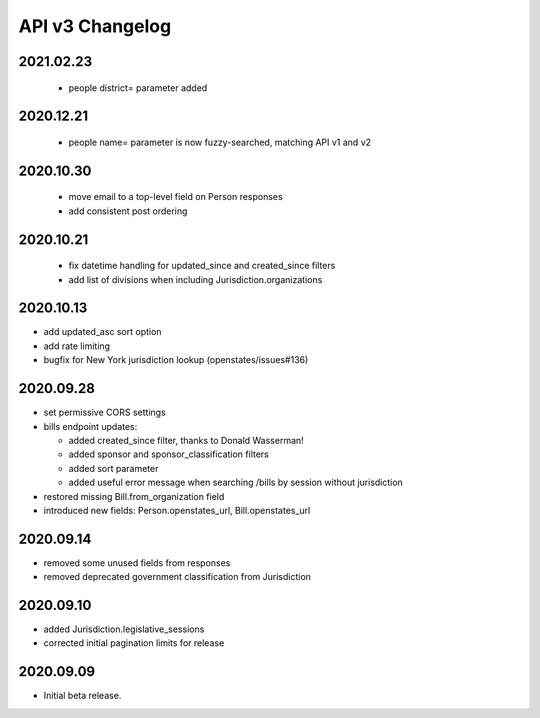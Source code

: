 API v3 Changelog
================

2021.02.23
----------
  - people district= parameter added

2020.12.21
----------
  - people name= parameter is now fuzzy-searched, matching API v1 and v2

2020.10.30
----------
  - move email to a top-level field on Person responses
  - add consistent post ordering

2020.10.21
----------
  - fix datetime handling for updated_since and created_since filters
  - add list of divisions when including Jurisdiction.organizations

2020.10.13
----------

- add updated_asc sort option
- add rate limiting
- bugfix for New York jurisdiction lookup (openstates/issues#136)

2020.09.28
----------

- set permissive CORS settings
- bills endpoint updates:

  - added created_since filter, thanks to Donald Wasserman!
  - added sponsor and sponsor_classification filters
  - added sort parameter
  - added useful error message when searching /bills by session without jurisdiction

- restored missing Bill.from_organization field
- introduced new fields: Person.openstates_url, Bill.openstates_url

2020.09.14
----------

- removed some unused fields from responses
- removed deprecated government classification from Jurisdiction

2020.09.10
----------

- added Jurisdiction.legislative_sessions
- corrected initial pagination limits for release

2020.09.09
----------

- Initial beta release.
